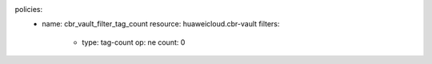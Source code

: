 policies:
    - name: cbr_vault_filter_tag_count
      resource: huaweicloud.cbr-vault
      filters:
        - type: tag-count
          op: ne
          count: 0


